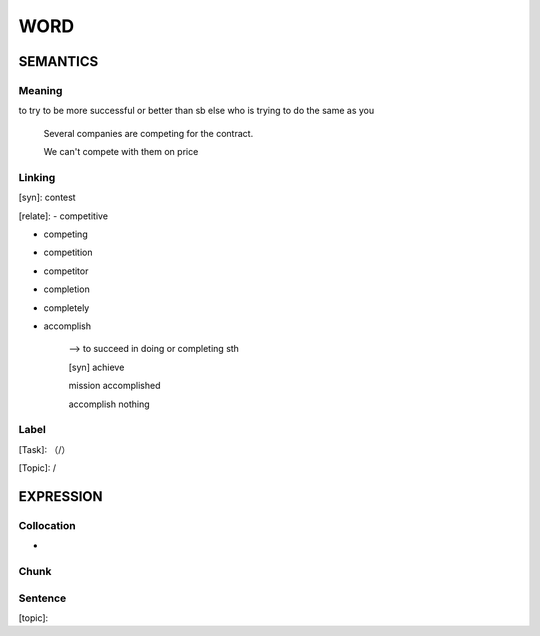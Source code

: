 WORD
=========


SEMANTICS
---------

Meaning
```````
to try to be more successful or better than sb else who is trying to do the same as you

    Several companies are competing for the contract.

    We can't compete with them on price


Linking
```````
[syn]: contest

[relate]:
- competitive

- competing

- competition

- competitor

- completion

- completely

- accomplish

    --> to succeed in doing or completing sth

    [syn] achieve

    mission accomplished

    accomplish nothing

Label
`````
[Task]: （/）

[Topic]:  /


EXPRESSION
----------


Collocation
```````````
-

Chunk
`````


Sentence
`````````
[topic]:

